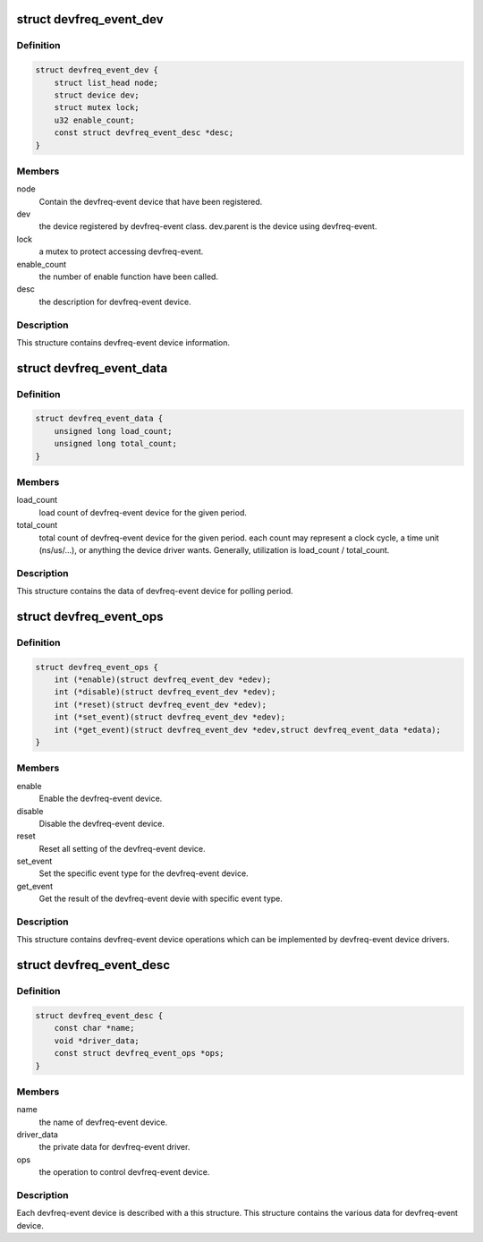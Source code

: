.. -*- coding: utf-8; mode: rst -*-
.. src-file: include/linux/devfreq-event.h

.. _`devfreq_event_dev`:

struct devfreq_event_dev
========================

.. c:type:: struct devfreq_event_dev

    the devfreq-event device

.. _`devfreq_event_dev.definition`:

Definition
----------

.. code-block:: c

    struct devfreq_event_dev {
        struct list_head node;
        struct device dev;
        struct mutex lock;
        u32 enable_count;
        const struct devfreq_event_desc *desc;
    }

.. _`devfreq_event_dev.members`:

Members
-------

node
    Contain the devfreq-event device that have been registered.

dev
    the device registered by devfreq-event class. dev.parent is
    the device using devfreq-event.

lock
    a mutex to protect accessing devfreq-event.

enable_count
    the number of enable function have been called.

desc
    the description for devfreq-event device.

.. _`devfreq_event_dev.description`:

Description
-----------

This structure contains devfreq-event device information.

.. _`devfreq_event_data`:

struct devfreq_event_data
=========================

.. c:type:: struct devfreq_event_data

    the devfreq-event data

.. _`devfreq_event_data.definition`:

Definition
----------

.. code-block:: c

    struct devfreq_event_data {
        unsigned long load_count;
        unsigned long total_count;
    }

.. _`devfreq_event_data.members`:

Members
-------

load_count
    load count of devfreq-event device for the given period.

total_count
    total count of devfreq-event device for the given period.
    each count may represent a clock cycle, a time unit
    (ns/us/...), or anything the device driver wants.
    Generally, utilization is load_count / total_count.

.. _`devfreq_event_data.description`:

Description
-----------

This structure contains the data of devfreq-event device for polling period.

.. _`devfreq_event_ops`:

struct devfreq_event_ops
========================

.. c:type:: struct devfreq_event_ops

    the operations of devfreq-event device

.. _`devfreq_event_ops.definition`:

Definition
----------

.. code-block:: c

    struct devfreq_event_ops {
        int (*enable)(struct devfreq_event_dev *edev);
        int (*disable)(struct devfreq_event_dev *edev);
        int (*reset)(struct devfreq_event_dev *edev);
        int (*set_event)(struct devfreq_event_dev *edev);
        int (*get_event)(struct devfreq_event_dev *edev,struct devfreq_event_data *edata);
    }

.. _`devfreq_event_ops.members`:

Members
-------

enable
    Enable the devfreq-event device.

disable
    Disable the devfreq-event device.

reset
    Reset all setting of the devfreq-event device.

set_event
    Set the specific event type for the devfreq-event device.

get_event
    Get the result of the devfreq-event devie with specific
    event type.

.. _`devfreq_event_ops.description`:

Description
-----------

This structure contains devfreq-event device operations which can be
implemented by devfreq-event device drivers.

.. _`devfreq_event_desc`:

struct devfreq_event_desc
=========================

.. c:type:: struct devfreq_event_desc

    the descriptor of devfreq-event device

.. _`devfreq_event_desc.definition`:

Definition
----------

.. code-block:: c

    struct devfreq_event_desc {
        const char *name;
        void *driver_data;
        const struct devfreq_event_ops *ops;
    }

.. _`devfreq_event_desc.members`:

Members
-------

name
    the name of devfreq-event device.

driver_data
    the private data for devfreq-event driver.

ops
    the operation to control devfreq-event device.

.. _`devfreq_event_desc.description`:

Description
-----------

Each devfreq-event device is described with a this structure.
This structure contains the various data for devfreq-event device.

.. This file was automatic generated / don't edit.

